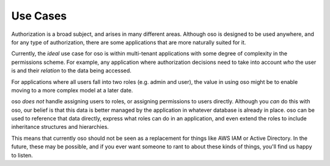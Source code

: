 Use Cases
=========

.. todo::
    Move to its own (sidebar) section

    The three areas:
    - Customer-facing applications
    - Internal applications
    - Infrastructure

Authorization is a broad subject, and arises in many different areas. Although oso
is designed to be used anywhere, and for any type of authorization, there are some
applications that are more naturally suited for it.

Currently, the *ideal* use case for oso is within multi-tenant applications
with some degree of complexity in the permissions scheme. For example, any application
where authorization decisions need to take into account *who* the user is and their
*relation* to the data being accessed.

For applications where all users fall into two roles (e.g. admin and user), the value
in using oso might be to enable moving to a more complex model at a later date.

oso *does not* handle assigning users to roles, or assigning permissions to users directly. Although you *can* do this with oso, our belief is that this data is better managed by the application in whatever database is already in place. oso can be used to
reference that data directly, express what roles can do in an application, and even extend the roles to include inheritance structures and hierarchies.

This means that currently oso should not be seen as a replacement for things like AWS IAM or Active Directory. In the future, these may be possible, and if you ever want someone to rant to about these kinds of things, you'll find us happy to listen.
